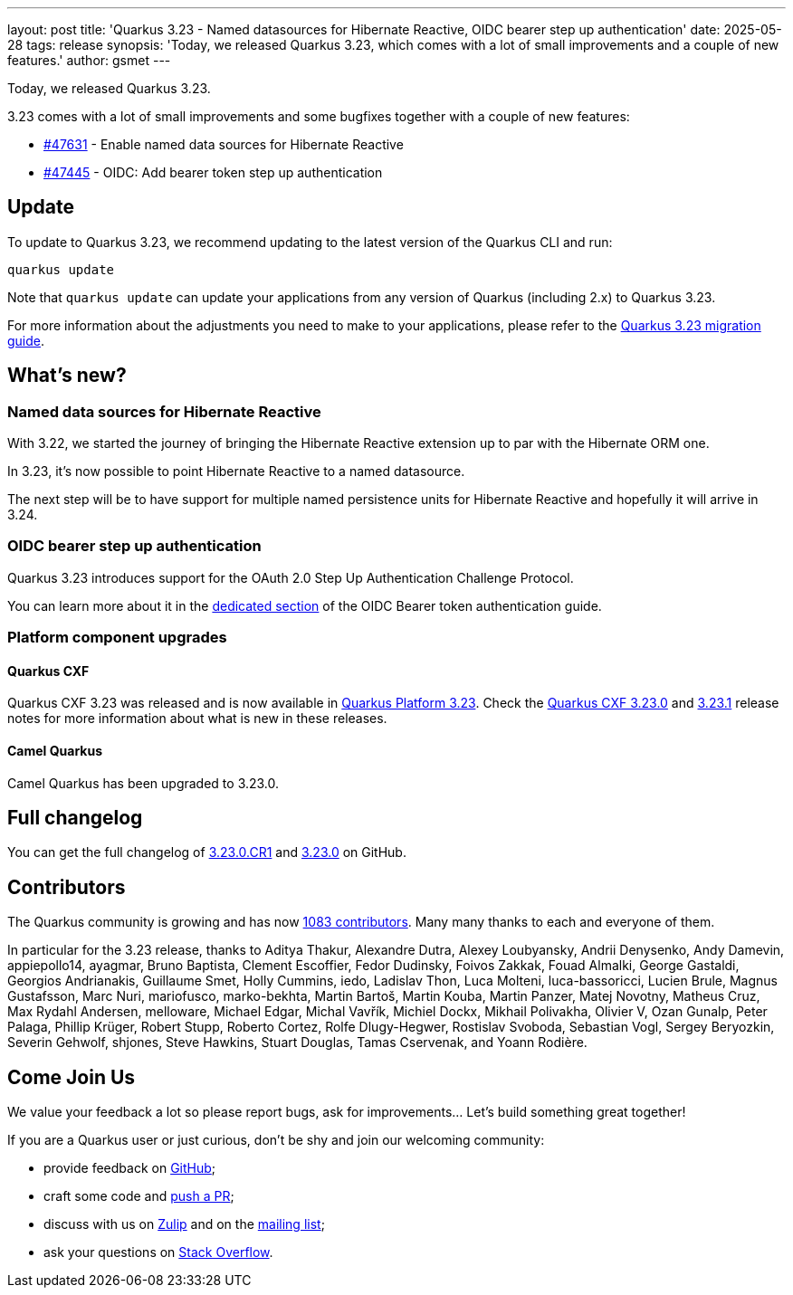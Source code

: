 ---
layout: post
title: 'Quarkus 3.23 - Named datasources for Hibernate Reactive, OIDC bearer step up authentication'
date: 2025-05-28
tags: release
synopsis: 'Today, we released Quarkus 3.23, which comes with a lot of small improvements and a couple of new features.'
author: gsmet
---

Today, we released Quarkus 3.23.

3.23 comes with a lot of small improvements and some bugfixes together with a couple of new features:

* https://github.com/quarkusio/quarkus/pull/47631[#47631] - Enable named data sources for Hibernate Reactive
* https://github.com/quarkusio/quarkus/pull/47445[#47445] - OIDC: Add bearer token step up authentication

== Update

To update to Quarkus 3.23, we recommend updating to the latest version of the Quarkus CLI and run:

[source,bash]
----
quarkus update
----

Note that `quarkus update` can update your applications from any version of Quarkus (including 2.x) to Quarkus 3.23.

For more information about the adjustments you need to make to your applications, please refer to the https://github.com/quarkusio/quarkus/wiki/Migration-Guide-3.23[Quarkus 3.23 migration guide].

== What's new?

=== Named data sources for Hibernate Reactive

With 3.22, we started the journey of bringing the Hibernate Reactive extension up to par with the Hibernate ORM one.

In 3.23, it's now possible to point Hibernate Reactive to a named datasource.

The next step will be to have support for multiple named persistence units for Hibernate Reactive and hopefully it will arrive in 3.24.

=== OIDC bearer step up authentication

Quarkus 3.23 introduces support for the OAuth 2.0 Step Up Authentication Challenge Protocol.

You can learn more about it in the https://quarkus.io/guides/security-oidc-bearer-token-authentication#step-up-authentication[dedicated section] of the OIDC Bearer token authentication guide.

=== Platform component upgrades

==== Quarkus CXF

Quarkus CXF 3.23 was released and is now available in https://code.quarkus.io/?extension-search=origin:platform%20quarkus-cxf[Quarkus Platform 3.23].
Check the https://docs.quarkiverse.io/quarkus-cxf/dev/release-notes/3.23.0.html[Quarkus CXF 3.23.0] and https://docs.quarkiverse.io/quarkus-cxf/dev/release-notes/3.23.1.html[3.23.1] release notes for more information about what is new in these releases.

==== Camel Quarkus

Camel Quarkus has been upgraded to 3.23.0.

== Full changelog

You can get the full changelog of https://github.com/quarkusio/quarkus/releases/tag/3.23.0.CR1[3.23.0.CR1] and https://github.com/quarkusio/quarkus/releases/tag/3.23.0[3.23.0] on GitHub.

== Contributors

The Quarkus community is growing and has now https://github.com/quarkusio/quarkus/graphs/contributors[1083 contributors].
Many many thanks to each and everyone of them.

In particular for the 3.23 release, thanks to Aditya Thakur, Alexandre Dutra, Alexey Loubyansky, Andrii Denysenko, Andy Damevin, appiepollo14, ayagmar, Bruno Baptista, Clement Escoffier, Fedor Dudinsky, Foivos Zakkak, Fouad Almalki, George Gastaldi, Georgios Andrianakis, Guillaume Smet, Holly Cummins, iedo, Ladislav Thon, Luca Molteni, luca-bassoricci, Lucien Brule, Magnus Gustafsson, Marc Nuri, mariofusco, marko-bekhta, Martin Bartoš, Martin Kouba, Martin Panzer, Matej Novotny, Matheus Cruz, Max Rydahl Andersen, melloware, Michael Edgar, Michal Vavřík, Michiel Dockx, Mikhail Polivakha, Olivier V, Ozan Gunalp, Peter Palaga, Phillip Krüger, Robert Stupp, Roberto Cortez, Rolfe Dlugy-Hegwer, Rostislav Svoboda, Sebastian Vogl, Sergey Beryozkin, Severin Gehwolf, shjones, Steve Hawkins, Stuart Douglas, Tamas Cservenak, and Yoann Rodière.

== Come Join Us

We value your feedback a lot so please report bugs, ask for improvements... Let's build something great together!

If you are a Quarkus user or just curious, don't be shy and join our welcoming community:

 * provide feedback on https://github.com/quarkusio/quarkus/issues[GitHub];
 * craft some code and https://github.com/quarkusio/quarkus/pulls[push a PR];
 * discuss with us on https://quarkusio.zulipchat.com/[Zulip] and on the https://groups.google.com/d/forum/quarkus-dev[mailing list];
 * ask your questions on https://stackoverflow.com/questions/tagged/quarkus[Stack Overflow].
